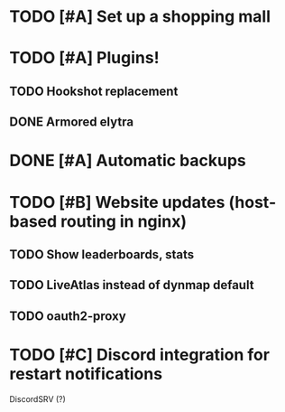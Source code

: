 * TODO [#A] Set up a shopping mall
* TODO [#A] Plugins!
** TODO Hookshot replacement
** DONE Armored elytra
* DONE [#A] Automatic backups
* TODO [#B] Website updates (host-based routing in nginx)
** TODO Show leaderboards, stats
** TODO LiveAtlas instead of dynmap default
** TODO oauth2-proxy
* TODO [#C] Discord integration for restart notifications
  DiscordSRV (?)
